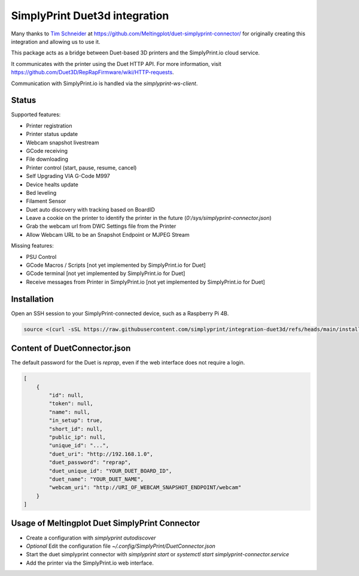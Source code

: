 SimplyPrint Duet3d integration
================================================

Many thanks to `Tim Schneider <https://github.com/timschneider>`_  at https://github.com/Meltingplot/duet-simplyprint-connector/ for originally creating this integration and allowing us to use it.

This package acts as a bridge between Duet-based 3D printers and the SimplyPrint.io cloud service.

It communicates with the printer using the Duet HTTP API.
For more information, visit https://github.com/Duet3D/RepRapFirmware/wiki/HTTP-requests.

Communication with SimplyPrint.io is handled via the `simplyprint-ws-client`.

------------
Status
------------

Supported features:

- Printer registration
- Printer status update
- Webcam snapshot livestream
- GCode receiving
- File downloading
- Printer control (start, pause, resume, cancel)
- Self Upgrading VIA G-Code M997
- Device healts update
- Bed leveling
- Filament Sensor
- Duet auto discovery with tracking based on BoardID
- Leave a cookie on the printer to identify the printer in the future (`0:/sys/simplyprint-connector.json`)
- Grab the webcam url from DWC Settings file from the Printer
- Allow Webcam URL to be an Snapshot Endpoint or MJPEG Stream

Missing features:

- PSU Control
- GCode Macros / Scripts [not yet implemented by SimplyPrint.io for Duet]
- GCode terminal [not yet implemented by SimplyPrint.io for Duet]
- Receive messages from Printer in SimplyPrint.io [not yet implemented by SimplyPrint.io for Duet]


------------
Installation
------------
Open an SSH session to your SimplyPrint-connected device, such as a Raspberry Pi 4B.

.. code-block:: sh

    source <(curl -sSL https://raw.githubusercontent.com/simplyprint/integration-duet3d/refs/heads/main/install.sh)


-----------------------------
Content of DuetConnector.json
-----------------------------

The default password for the Duet is `reprap`, even if the web interface does not require a login.

.. code-block:: json

    [
        {
            "id": null,
            "token": null,
            "name": null,
            "in_setup": true,
            "short_id": null,
            "public_ip": null,
            "unique_id": "...",
            "duet_uri": "http://192.168.1.0",
            "duet_password": "reprap",
            "duet_unique_id": "YOUR_DUET_BOARD_ID",
            "duet_name": "YOUR_DUET_NAME",
            "webcam_uri": "http://URI_OF_WEBCAM_SNAPSHOT_ENDPOINT/webcam"
        }
    ]


-----------------------------------------------
Usage of Meltingplot Duet SimplyPrint Connector
-----------------------------------------------

- Create a configuration with `simplyprint autodiscover`
- *Optional* Edit the configuration file `~/.config/SimplyPrint/DuetConnector.json`
- Start the duet simplyprint connector with `simplyprint start` or `systemctl start simplyprint-connector.service`
- Add the printer via the SimplyPrint.io web interface.
